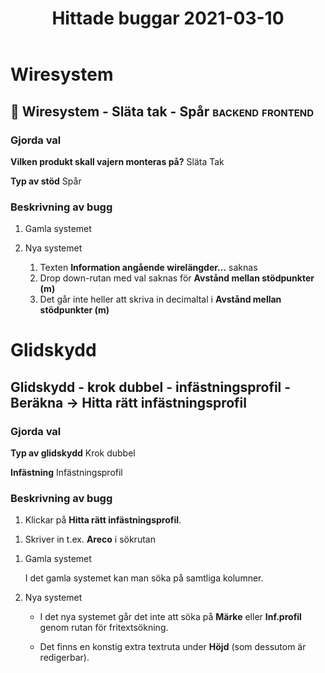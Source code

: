 #+TITLE: Hittade buggar 2021-03-10

* Wiresystem
** 🐛 Wiresystem - Släta tak - Spår :backend:frontend:
*** Gjorda val
*Vilken produkt skall vajern monteras på?*
Släta Tak

*Typ av stöd*
Spår


*** Beskrivning av bugg
 
**** Gamla systemet


#+DOWNLOADED: screenshot @ 2021-03-10 10:51:02
[[file:Wiresystem/2021-03-10_10-51-02_screenshot.png]]



**** Nya systemet


#+DOWNLOADED: screenshot @ 2021-03-10 10:51:56
[[file:Wiresystem/2021-03-10_10-51-56_screenshot.png]]


1. Texten *Information angående wirelängder...* saknas
2. Drop down-rutan med val saknas för *Avstånd mellan stödpunkter (m)*
3. Det går inte heller att skriva in decimaltal i *Avstånd mellan stödpunkter (m)*

* Glidskydd
** Glidskydd - krok dubbel - infästningsprofil - Beräkna -> Hitta rätt infästningsprofil
*** Gjorda val
*Typ av glidskydd*
Krok dubbel

*Infästning*
Infästningsprofil

*** Beskrivning av bugg

1. Klickar på *Hitta rätt infästningsprofil*.

#+DOWNLOADED: screenshot @ 2021-03-10 12:35:19
[[file:Glidskydd/2021-03-10_12-35-19_screenshot.png]]

2. Skriver in t.ex. *Areco* i sökrutan

#+DOWNLOADED: screenshot @ 2021-03-10 12:36:50
   [[file:Glidskydd/2021-03-10_12-36-50_screenshot.png]]


**** Gamla systemet

I det gamla systemet kan man söka på samtliga kolumner.

#+DOWNLOADED: screenshot @ 2021-03-10 12:38:21
[[file:Glidskydd/2021-03-10_12-38-21_screenshot.png]]


**** Nya systemet

- I det nya systemet går det inte att söka på *Märke* eller *Inf.profil* genom rutan för fritextsökning.

- Det finns en konstig extra textruta under *Höjd* (som dessutom är redigerbar).

#+DOWNLOADED: screenshot @ 2021-03-10 12:40:10
[[file:Glidskydd/2021-03-10_12-40-10_screenshot.png]]


#+DOWNLOADED: screenshot @ 2021-03-10 12:40:34
[[file:Glidskydd/2021-03-10_12-40-34_screenshot.png]]

